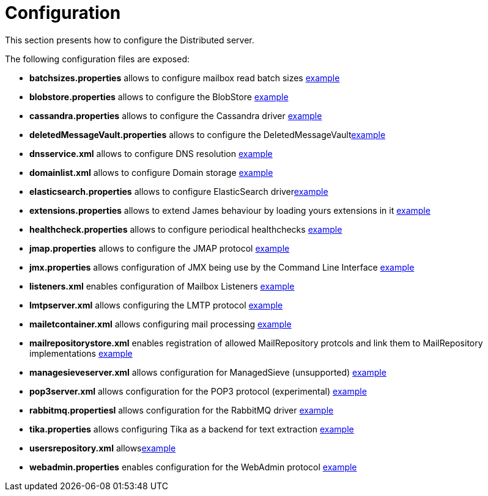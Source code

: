 = Configuration

This section presents how to configure the Distributed server.

The following configuration files are exposed:

* *batchsizes.properties* allows to configure mailbox read batch sizes link:https://github.com/apache/james-project/blob/master/dockerfiles/run/guice/cassandra-rabbitmq/destination/conf/batchsizes.properties[example]
* *blobstore.properties* allows to configure the BlobStore link:https://github.com/apache/james-project/blob/master/dockerfiles/run/guice/cassandra-rabbitmq/destination/conf/blob.properties[example]
* *cassandra.properties* allows to configure the Cassandra driver link:https://github.com/apache/james-project/blob/master/dockerfiles/run/guice/cassandra-rabbitmq/destination/conf/cassandra.properties[example]
* *deletedMessageVault.properties* allows to configure the DeletedMessageVaultlink:https://github.com/apache/james-project/blob/master/dockerfiles/run/guice/cassandra-rabbitmq/destination/conf/deletedMessageVault.properties[example]
* *dnsservice.xml* allows to configure DNS resolution link:https://github.com/apache/james-project/blob/master/dockerfiles/run/guice/cassandra-rabbitmq/destination/conf/dnsservice.xml[example]
* *domainlist.xml* allows to configure Domain storage link:https://github.com/apache/james-project/blob/master/dockerfiles/run/guice/cassandra-rabbitmq/destination/conf/domainlist.xml[example]
* *elasticsearch.properties* allows to configure ElasticSearch driverlink:https://github.com/apache/james-project/blob/master/dockerfiles/run/guice/cassandra-rabbitmq/destination/conf/elasticsearch.properties[example]
* *extensions.properties* allows to extend James behaviour by loading yours extensions in it link:https://github.com/apache/james-project/blob/master/dockerfiles/run/guice/cassandra-rabbitmq/destination/conf/extensions.properties[example]
* *healthcheck.properties* allows to configure periodical healthchecks link:https://github.com/apache/james-project/blob/master/dockerfiles/run/guice/cassandra-rabbitmq/destination/conf/healthcheck.properties[example]
* *jmap.properties* allows to configure the JMAP protocol link:https://github.com/apache/james-project/blob/master/dockerfiles/run/guice/cassandra-rabbitmq/destination/conf/jmap.properties[example]
* *jmx.properties* allows configuration of JMX being use by the Command Line Interface link:https://github.com/apache/james-project/blob/master/dockerfiles/run/guice/cassandra-rabbitmq/destination/conf/jmx.properties[example]
* *listeners.xml* enables configuration of Mailbox Listeners link:https://github.com/apache/james-project/blob/master/dockerfiles/run/guice/cassandra-rabbitmq/destination/conf/listeners.xml[example]
* *lmtpserver.xml* allows configuring the LMTP protocol link:https://github.com/apache/james-project/blob/master/dockerfiles/run/guice/cassandra-rabbitmq/destination/conf/lmtpserver.xml[example]
* *mailetcontainer.xml* allows configuring mail processing link:https://github.com/apache/james-project/blob/master/dockerfiles/run/guice/cassandra-rabbitmq/destination/conf/mailetcontainer.xml[example]
* *mailrepositorystore.xml* enables registration of allowed MailRepository protcols and link them to MailRepository implementations link:https://github.com/apache/james-project/blob/master/dockerfiles/run/guice/cassandra-rabbitmq/destination/conf/mailrepositorystore.xml[example]
* *managesieveserver.xml* allows configuration for ManagedSieve (unsupported) link:https://github.com/apache/james-project/blob/master/dockerfiles/run/guice/cassandra-rabbitmq/destination/conf/managesieveserver.xml[example]
* *pop3server.xml* allows configuration for the POP3 protocol (experimental) link:https://github.com/apache/james-project/blob/master/dockerfiles/run/guice/cassandra-rabbitmq/destination/conf/pop3server.xml[example]
* *rabbitmq.propertiesl* allows configuration for the RabbitMQ driver link:https://github.com/apache/james-project/blob/master/dockerfiles/run/guice/cassandra-rabbitmq/destination/conf/rabbitmq.properties[example]
* *tika.properties* allows configuring Tika as a backend for text extraction link:https://github.com/apache/james-project/blob/master/dockerfiles/run/guice/cassandra-rabbitmq/destination/conf/tika.properties[example]
* *usersrepository.xml* allowslink:https://github.com/apache/james-project/blob/master/dockerfiles/run/guice/cassandra-rabbitmq/destination/conf/usersrepository.xml[example]
* *webadmin.properties* enables configuration for the WebAdmin protocol link:https://github.com/apache/james-project/blob/master/dockerfiles/run/guice/cassandra-rabbitmq/destination/conf/webadmin.properties[example]
